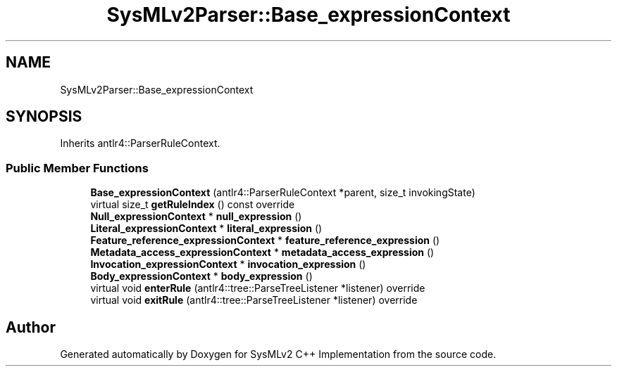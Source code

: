 .TH "SysMLv2Parser::Base_expressionContext" 3 "Version 1.0 Beta 2" "SysMLv2 C++ Implementation" \" -*- nroff -*-
.ad l
.nh
.SH NAME
SysMLv2Parser::Base_expressionContext
.SH SYNOPSIS
.br
.PP
.PP
Inherits antlr4::ParserRuleContext\&.
.SS "Public Member Functions"

.in +1c
.ti -1c
.RI "\fBBase_expressionContext\fP (antlr4::ParserRuleContext *parent, size_t invokingState)"
.br
.ti -1c
.RI "virtual size_t \fBgetRuleIndex\fP () const override"
.br
.ti -1c
.RI "\fBNull_expressionContext\fP * \fBnull_expression\fP ()"
.br
.ti -1c
.RI "\fBLiteral_expressionContext\fP * \fBliteral_expression\fP ()"
.br
.ti -1c
.RI "\fBFeature_reference_expressionContext\fP * \fBfeature_reference_expression\fP ()"
.br
.ti -1c
.RI "\fBMetadata_access_expressionContext\fP * \fBmetadata_access_expression\fP ()"
.br
.ti -1c
.RI "\fBInvocation_expressionContext\fP * \fBinvocation_expression\fP ()"
.br
.ti -1c
.RI "\fBBody_expressionContext\fP * \fBbody_expression\fP ()"
.br
.ti -1c
.RI "virtual void \fBenterRule\fP (antlr4::tree::ParseTreeListener *listener) override"
.br
.ti -1c
.RI "virtual void \fBexitRule\fP (antlr4::tree::ParseTreeListener *listener) override"
.br
.in -1c

.SH "Author"
.PP 
Generated automatically by Doxygen for SysMLv2 C++ Implementation from the source code\&.
